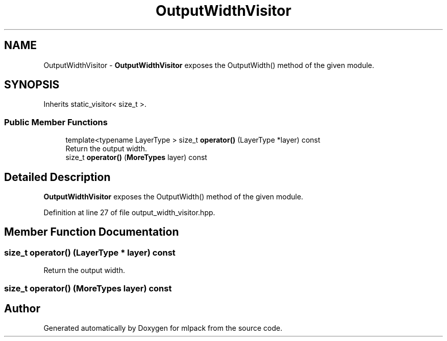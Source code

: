.TH "OutputWidthVisitor" 3 "Sun Aug 22 2021" "Version 3.4.2" "mlpack" \" -*- nroff -*-
.ad l
.nh
.SH NAME
OutputWidthVisitor \- \fBOutputWidthVisitor\fP exposes the OutputWidth() method of the given module\&.  

.SH SYNOPSIS
.br
.PP
.PP
Inherits static_visitor< size_t >\&.
.SS "Public Member Functions"

.in +1c
.ti -1c
.RI "template<typename LayerType > size_t \fBoperator()\fP (LayerType *layer) const"
.br
.RI "Return the output width\&. "
.ti -1c
.RI "size_t \fBoperator()\fP (\fBMoreTypes\fP layer) const"
.br
.in -1c
.SH "Detailed Description"
.PP 
\fBOutputWidthVisitor\fP exposes the OutputWidth() method of the given module\&. 
.PP
Definition at line 27 of file output_width_visitor\&.hpp\&.
.SH "Member Function Documentation"
.PP 
.SS "size_t operator() (LayerType * layer) const"

.PP
Return the output width\&. 
.SS "size_t operator() (\fBMoreTypes\fP layer) const"


.SH "Author"
.PP 
Generated automatically by Doxygen for mlpack from the source code\&.
